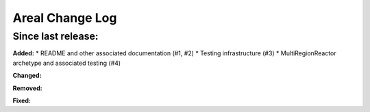 ======================
Areal Change Log
======================

Since last release:
===================

**Added:**
* README and other associated documentation (#1, #2)
* Testing infrastructure (#3)
* MultiRegionReactor archetype and associated testing (#4)

**Changed:**



**Removed:**


**Fixed:**

